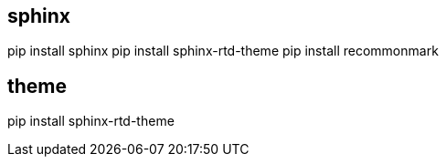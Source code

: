 ## sphinx
pip install sphinx
pip install sphinx-rtd-theme
pip install recommonmark 


## theme
pip install sphinx-rtd-theme
